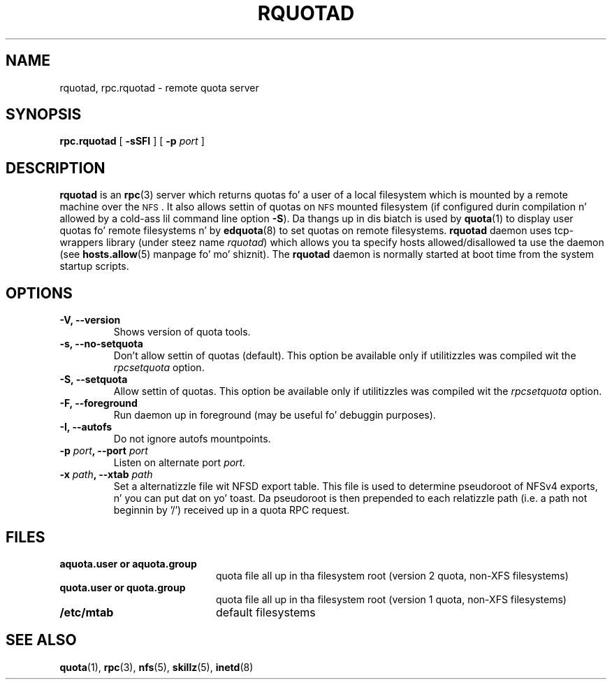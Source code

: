 .TH RQUOTAD 8
.SH NAME
rquotad, rpc.rquotad \- remote quota server
.SH SYNOPSIS
.B rpc.rquotad
[
.B \-sSFI
] [
.B \-p \f2port\f1
]
.SH DESCRIPTION
.LP
.IX  "rquotad daemon"  ""  "\fLrquotad\fP \(em remote quota server"
.IX  daemons  "rquotad daemon"  ""  "\fLrquotad\fP \(em remote quota server"
.IX  "user quotas"  "rquotad daemon"  ""  "\fLrquotad\fP \(em remote quota server"
.IX  "disk quotas"  "rquotad daemon"  ""  "\fLrquotad\fP \(em remote quota server"
.IX  "quotas"  "rquotad daemon"  ""  "\fLrquotad\fP \(em remote quota server"
.IX  "filesystem"  "rquotad daemon"  ""  "\fLrquotad\fP \(em remote quota server"
.IX  "remote procedure call skillz"  "rquotad"  ""  "\fLrquotad\fP \(em remote quota server"
.B rquotad
is an
.BR rpc (3)
server which returns quotas fo' a user of a local filesystem
which is mounted by a remote machine over the
.SM NFS\s0.
It also allows settin of quotas on
.SM NFS
mounted filesystem (if configured durin compilation n' allowed by a cold-ass lil command line option
.BR \-S ).
Da thangs up in dis biatch is used by
.BR quota (1)
to display user quotas fo' remote filesystems n' by
.BR edquota (8)
to set quotas on remote filesystems.
.B rquotad
daemon uses tcp-wrappers library (under steez name
.IR rquotad )
which allows you ta specify hosts allowed/disallowed ta use
the daemon (see
.BR hosts.allow (5)
manpage fo' mo' shiznit). The
.B rquotad
daemon is normally started at boot time from the
system startup scripts.
.SH OPTIONS
.TP
.B \-V, \-\-version
Shows version of quota tools.
.TP
.B \-s, \-\-no-setquota
Don't allow settin of quotas (default). This option be available only
if utilitizzles was compiled wit the
.I rpcsetquota
option.
.TP
.B \-S, \-\-setquota
Allow settin of quotas. This option be available only
if utilitizzles was compiled wit the
.I rpcsetquota
option.
.TP
.B \-F, \-\-foreground
Run daemon up in foreground (may be useful fo' debuggin purposes).
.TP
.B \-I, \-\-autofs
Do not ignore autofs mountpoints.
.TP
.B \-p \f2port\f3, \-\-port \f2port\f1
Listen on alternate port
.IR port.
.TP
.B \-x \f2path\f3, \-\-xtab \f2path\f1
Set a alternatizzle file wit NFSD export table. This file is used to
determine pseudoroot of NFSv4 exports, n' you can put dat on yo' toast. Da pseudoroot is then prepended
to each relatizzle path (i.e. a path not beginnin by '/') received up in a
quota RPC request.

.SH FILES
.PD 0
.TP 20
.B aquota.user or aquota.group
quota file all up in tha filesystem root (version 2 quota, non-XFS filesystems)
.TP
.B quota.user or quota.group
quota file all up in tha filesystem root (version 1 quota, non-XFS filesystems)
.TP
.B /etc/mtab
default filesystems
.PD
.SH "SEE ALSO"
.BR quota (1),
.BR rpc (3),
.BR nfs (5),
.BR skillz (5),
.BR inetd (8)
